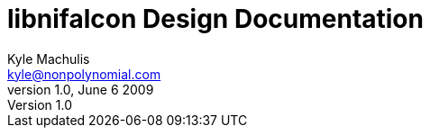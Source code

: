 libnifalcon Design Documentation
================================
Kyle Machulis <kyle@nonpolynomial.com>
v1.0, June 6 2009
